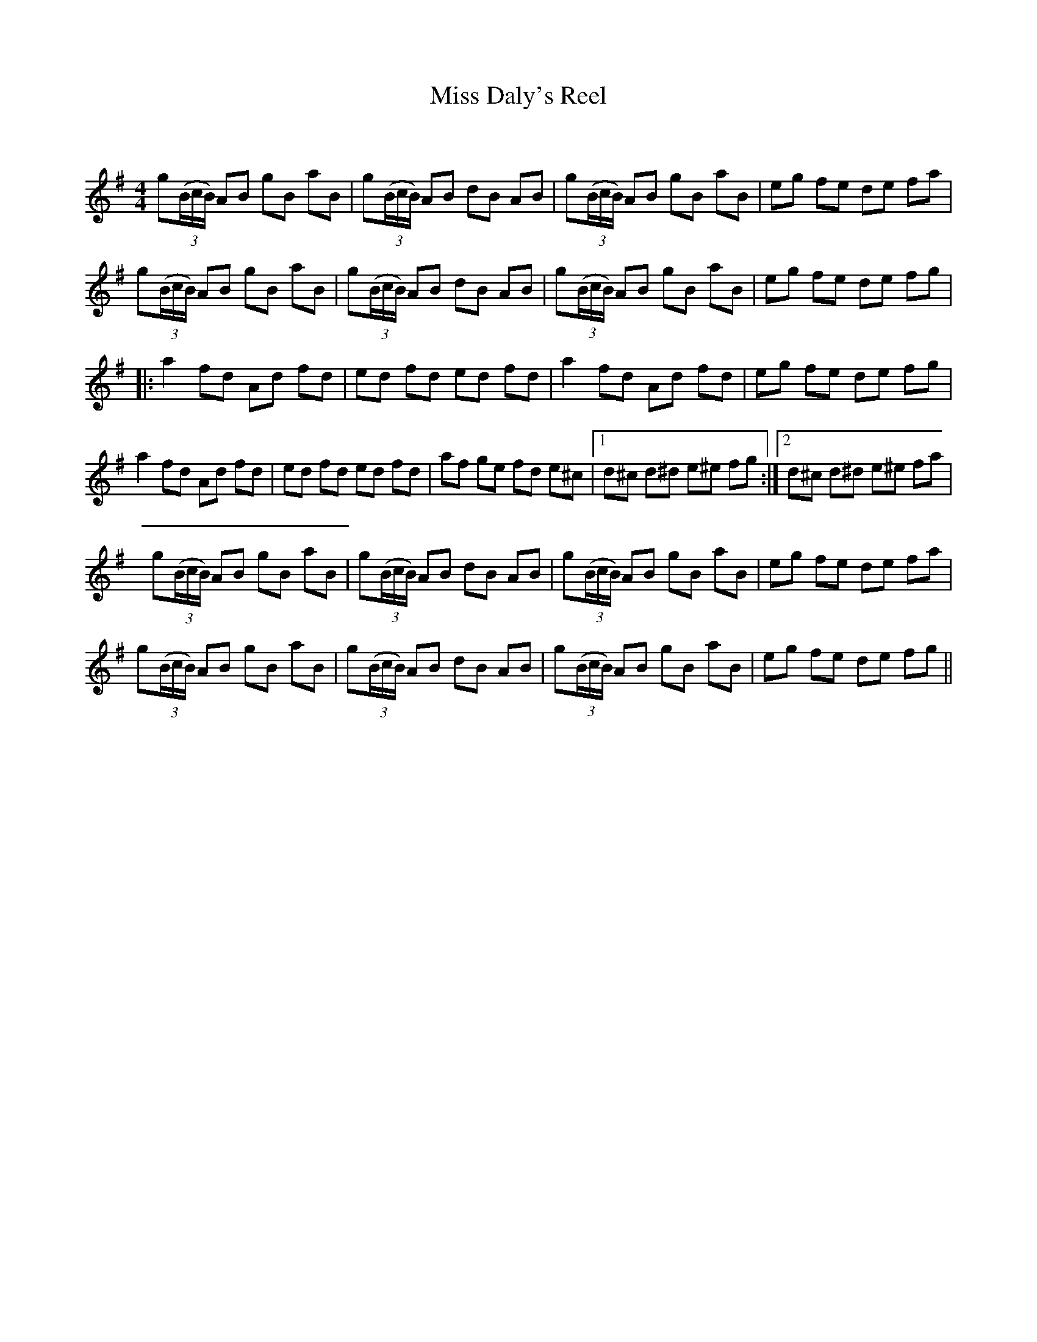 X:1
T: Miss Daly's Reel
C:
R:Reel
Q: 232
K:G
M:4/4
L:1/8
g((3B/c/B/) AB gB aB|g((3B/c/B/) AB dB AB|g((3B/c/B/) AB gB aB|eg fe de fa|
g((3B/c/B/) AB gB aB|g((3B/c/B/) AB dB AB|g((3B/c/B/) AB gB aB|eg fe de fg|
|:a2 fd Ad fd|ed fd ed fd|a2 fd Ad fd|eg fe de fg|
a2 fd Ad fd|ed fd ed fd|af ge fd e^c|1d^c d^d e^e fg:|2d^c d^d e^e fa|
g((3B/c/B/) AB gB aB|g((3B/c/B/) AB dB AB|g((3B/c/B/) AB gB aB|eg fe de fa|
g((3B/c/B/) AB gB aB|g((3B/c/B/) AB dB AB|g((3B/c/B/) AB gB aB|eg fe de fg||
